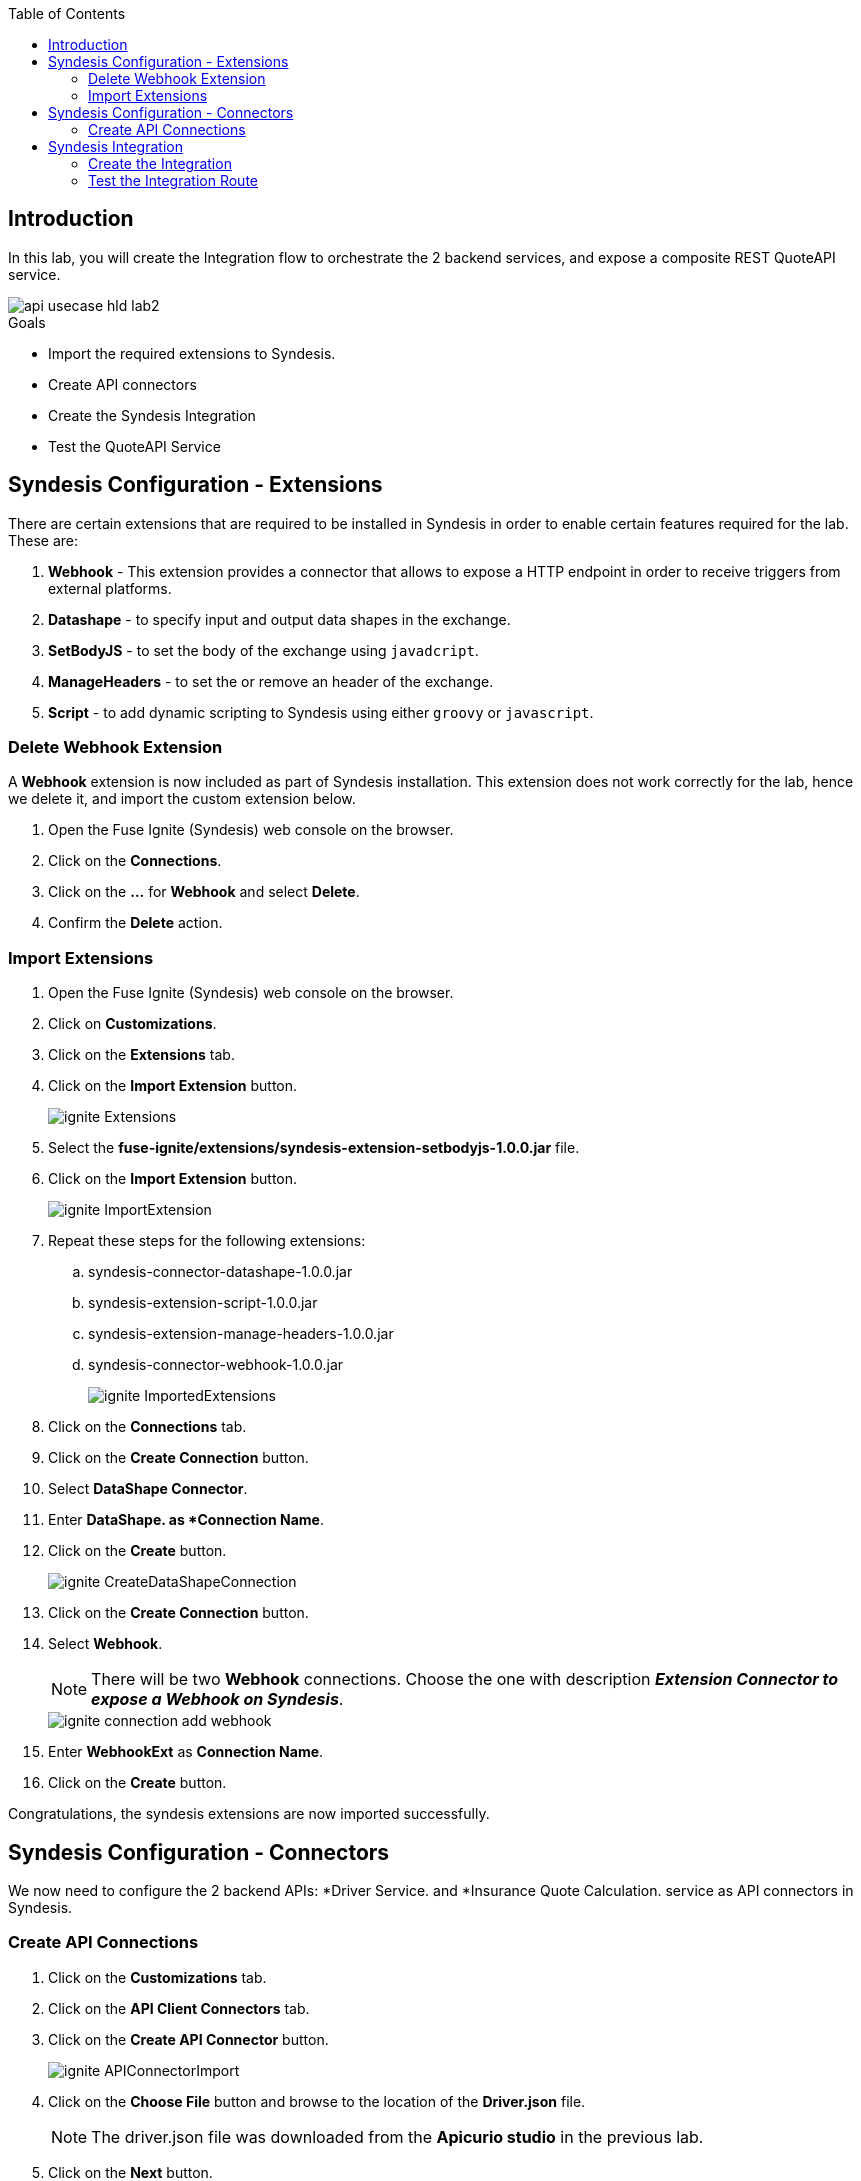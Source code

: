 
:noaudio:
:scrollbar:
:data-uri:
:toc2:
:linkattrs:

== Introduction

In this lab, you will create the Integration flow to orchestrate the 2 backend services, and expose a composite REST QuoteAPI service.

image::images/api-usecase-hld-lab2.png[]

.Goals
* Import the required extensions to Syndesis.
* Create API connectors
* Create the Syndesis Integration
* Test the QuoteAPI Service

== Syndesis Configuration - Extensions

There are certain extensions that are required to be installed in Syndesis in order to enable certain features required for the lab. These are:

. *Webhook* - This extension provides a connector that allows to expose a HTTP endpoint in order to receive triggers from external platforms.
. *Datashape* - to specify input and output data shapes in the exchange.
. *SetBodyJS* - to set the body of the exchange using `javadcript`.
. *ManageHeaders* - to set the or remove an header of the exchange.
. *Script* - to add dynamic scripting to Syndesis using either `groovy` or `javascript`.

=== Delete Webhook Extension

A *Webhook* extension is now included as part of Syndesis installation. This extension does not work correctly for the lab, hence we delete it, and import the custom extension below.

. Open the Fuse Ignite (Syndesis) web console on the browser.
. Click on the *Connections*.
. Click on the *...* for *Webhook* and select *Delete*.
. Confirm the *Delete* action.


=== Import Extensions

. Open the Fuse Ignite (Syndesis) web console on the browser.
. Click on *Customizations*.
. Click on the *Extensions* tab.
. Click on the *Import Extension* button.
+
image::images/ignite-Extensions.png[]

. Select the *fuse-ignite/extensions/syndesis-extension-setbodyjs-1.0.0.jar* file.
. Click on the *Import Extension* button.
+
image::images/ignite-ImportExtension.png[]

. Repeat these steps for the following extensions:

.. syndesis-connector-datashape-1.0.0.jar
.. syndesis-extension-script-1.0.0.jar
.. syndesis-extension-manage-headers-1.0.0.jar
.. syndesis-connector-webhook-1.0.0.jar
+
image::images/ignite-ImportedExtensions.png[]

. Click on the *Connections* tab.

. Click on the *Create Connection* button.

. Select *DataShape Connector*.
. Enter *DataShape. as *Connection Name*.
. Click on the *Create* button.
+
image::images/ignite-CreateDataShapeConnection.png[]

. Click on the *Create Connection* button.

. Select *Webhook*.
+
NOTE: There will be two *Webhook* connections. Choose the one with description *_Extension Connector to expose a Webhook on Syndesis_*.
+
image::images/ignite-connection-add-webhook.png[]

. Enter *WebhookExt* as *Connection Name*.
. Click on the *Create* button.

Congratulations, the syndesis extensions are now imported successfully.

== Syndesis Configuration - Connectors

We now need to configure the 2 backend APIs: *Driver Service. and *Insurance Quote Calculation. service as API connectors in Syndesis.

=== Create API Connections

. Click on the *Customizations* tab.
. Click on the *API Client Connectors* tab.
. Click on the *Create API Connector* button.
+
image::images/ignite-APIConnectorImport.png[]

. Click on the *Choose File* button and browse to the location of the *Driver.json* file.
+
NOTE: The driver.json file was downloaded from the *Apicurio studio* in the previous lab.

. Click on the *Next* button.
+
image::images/ignite-ImportAPIConnectorDriver.png[]

. Click on the *Next* button again.
. Click on the *Next* button again.
. Enter the following values:
+
.Parameters
[options="header"]
|=======================
| Parameter | Value 
| *Host* | http://microcks.api-lifecycle.svc.cluster.local:8080
| *Base URL* | /dynarest/Driver%20Service/1.0/ 
|=======================

. Click on the *Create API Connector* button.
+
image::images/ignite-CreateAPIConnectorDriver2.png[]

. Click on the *Create API Connector* button again.
. Click on the *Choose File* button and browse to *services/RHDM-InsuranceQuoting.json*
. Click on the *Next* button
. Click on the *Next* button again.
. Click on the *Next* button again.

. Enter the following values:
+
.Parameters
[options="header"]
|=======================
| Parameter | Value 
| *Host* | http://quoting-kieserver.rhdm.svc.cluster.local:8080
| *Base URL* | /services/rest 
|=======================

. Click on the *Create API Connector* button.
+
image::images/ignite-CreateAPIConnectorRHDM.png[]

. Click on the *Connections* tab.
. Click on the *Create Connection* button.
. Select *Driver*.
+
image::images/ignite-CreateAPIConnectionDriver.png[]

. Click on the *Next* button.
. Enter *Driver API* as *Connection Name*.
. Click on the *Create* button.
+
image::images/ignite-CreateAPIConnectionDriver-2.png[]

. Click on the *Create Connection* button.
. Select *Insurance Quoting*.
. Enter the following values:
. *Username:* user
. *Password:* password
. Click on the *Next* button
+
image::images/ignite-CreateAPIConnectionRHDM2.png[]

. Enter *RHDM-InsuranceQuoting* as *Connection Name*.
. Click on the *Create Connection* button.

Congratulations, the API connectors for both backend services are now set up correctly in Syndesis. 


== Syndesis Integration

The Integration on Syndesis will consist of the following steps:

* *WebHook Connector* - Starting point of Integration, to expose a HTTP POST endpoint. Will receive a Quote Request JSON object.
* *setBodyJS* - To extract the *id* of the request.
* *Set Header* - To set the header *Connection: close* so that the HTTP connection to Driver API is closed.
* *Driver API* - External request to Driver Service mock API to get the Driver validation details.
* *DataMapper* - To map the response message to the Request for the Insurance Quote Calculation Service.
* *Script* - To set the required HTTP headers and JSON object for the Insurance Quote calculation Service.
* *RHDMInsuranceQuoting* - External request to Insurance Quote Calculation service to get the price quote for the driver.
* *DataMapper* - To map the response message to the Quote response object.
* *DataShape Connector* - Finish connector, for returning the Quote Response JSON object data shape. 

The Integration design is as below:

image::images/rhte_BAPI_flow.png[]

=== Create the Integration

. Click on the *Integrations* tab.
. Click on the *Create Integration* button.
. Select *Webhook* as the *Start Connection*.
+
image::images/ignite-IntegrationWebhook.png[]

. Select the only available action.

. Change the *Webhook Token* to *QuoteAPI*.

. Click on the *Next button.*
+
image::images/ignite-CreateWebHookToken.png[]

. Select *JSON Instance* as *Type.*

. Paste the contents of the *Labs\quoteRequest.json* file into the *Definition* field.

. Enter *QuoteRequest* as *Data Type Name*.

. Click on the *Done* button.
+
image::images/ignite-DefineWebhookDatashape.png[]

. Select *DataShape* as the *Finish* *Connection*.

. Select the only available action.

. Select *JSON Instance* as *Type.*

. Enter the following in the *Definition* field:
+
-----
{ "price": 123 }
-----

. Enter *QuoteResponse* as *Data Type Name*.

. Click on the *Done *button*.
+
image::images/ignite-CreateDataShapeDefinitio.png[]

. Hover over the *plus* sign and click on *Add a Step*.
. Select *Set Body JS.*
. Enter the following as *Body:*
+
-----
'{"parameters":{"id": "' + JSON.parse(exchange.in.getBody(java.lang.String.class)).driver.id + '"}}'
-----

. Click on the *Done *button.
+
image::images/ignite-Integration-SetBodyJS.png[]

. Click on the *Add a connection* after the *Set Body JS* step.
. Select *Set Header*.
. Add the following values:
.. *Header name:* Connection
.. *Header value:* close
+
image::images/ignite-integration-setHeader.png[]

. Select *Driver API*.
. Select *Retrieve a Driver resource.*
+
image::images/ignite-Integration-DriverAPI.png[]

. Add a connection after *Driver API*.

. Select *RHDM-InsuranceQuoting.*

. Select the only available action.

. Click on orange circle with a warning icon inside on the top of the *RHDM-InsuranceQuoting* connection.

. Click on the *Add a data mapping step* link.
+
image::images/ignite-Integration-RHDMDataMapping.png[]

. Create the following constants:
+
.Constants
[options="header"]
|=======================
| Value | Type 
| quoting | String 
| quote1 | String 
| 0 | Integer 
| true | Boolean 
| ksession | String 
|=======================

. Perform the following mappings:
+
.Mappings
[options="header"]
|=======================
| Source | Target 
| Contants -&gt; quoting | parameters -&gt; id 
| Contants -&gt; ksession | body -&gt; lookup 
| Contants -&gt; quote1 | body -&gt; commands -&gt; insert -&gt; out-identifier 
| Contants -&gt; true | body -&gt; commands -&gt; insert -&gt; return-object 
| Contants -&gt; 0 | body -&gt; commands -&gt; insert -&gt; object -&gt; com.redhat.insurancequoting.Quote -&gt; price 
|=======================

. It should look like this:
+
image::images/ignite-integration-RHDMDataMapper.png[]

. Perform the following mappings:
+
.Mappings
[options="header"]
|=======================
| Source | Target 
| QuoteRequest -&gt; driver -&gt; age | body -&gt; commands -&gt; insert -&gt; object -&gt; com.redhat.insurancequoting.Quote -&gt; driver -&gt; age 
| QuoteRequest -&gt; driver -&gt; firstName | body -&gt; commands -&gt; insert -&gt; object -&gt; com.redhat.insurancequoting.Quote -&gt; driver -&gt; firstName 
| QuoteRequest -&gt; driver -&gt; lastName | body -&gt; commands -&gt; insert -&gt; object -&gt; com.redhat.insurancequoting.Quote -&gt; driver -&gt; lastName 
| QuoteRequest -&gt; driver -&gt; validLicense | body -&gt; commands -&gt; insert -&gt; object -&gt; com.redhat.insurancequoting.Quote -&gt; driver -&gt; validLicense 
| QuoteRequest -&gt; vehicle -&gt; licensePlate | body -&gt; commands -&gt; insert -&gt; object -&gt; com.redhat.insurancequoting.Quote -&gt; vehicle -&gt; licensePlate 
| QuoteRequest -&gt; vehicle -&gt; maker | body -&gt; commands -&gt; insert -&gt; object -&gt; com.redhat.insurancequoting.Quote -&gt; vehicle -&gt; maker 
| QuoteRequest -&gt; vehicle -&gt; mileage | body -&gt; commands -&gt; insert -&gt; object -&gt; com.redhat.insurancequoting.Quote -&gt; vehicle -&gt; mileage 
| QuoteRequest -&gt; vehicle -&gt; model | body -&gt; commands -&gt; insert -&gt; object -&gt; com.redhat.insurancequoting.Quote -&gt; vehicle -&gt; model 
| QuoteRequest -&gt; vehicle -&gt; modelYear | body -&gt; commands -&gt; insert -&gt; object -&gt; com.redhat.insurancequoting.Quote -&gt; vehicle -&gt; modelYear 
| Response -&gt; fines | body -&gt; commands -&gt; insert -&gt; object -&gt; com.redhat.insurancequoting.Quote -&gt; driver -&gt; fines 
|=======================

. Click on the *Done* button.
+
image::images/ignite-Integration-RHDMDataMapping2.png[]

. Click on orange circle with a warning icon inside on the top of the *DataShape* connection.

. Click on the *Add a data mapping step* link.
+
image::images/ignite-Integration-DataShapeDataMapping1.png[]

. Perform the following mapping:  
+
.Mappings
[options="header"]
|=======================
  | Source | Target     
  | Response -&gt; result -&gt; execution-results -&gt; results -&gt; value -&gt; com.redhat.insurancequoting.Quote -&gt; price | QuoteResponse -&gt; price 
|=======================

. Click on the *Done *button.
+
image::images/ignite-IntegrationDataShapeDataMapping3.png[]

. Add a step *before* the *RHDM-InsuranceQuoting* connection.
+
image::images/ignite-IntegrationAddRemoveHeaderStep.png[]

. Select *Script*.

. Select *Javascript* as the *Language*.

. Enter the following code as *Script:*
+
-----
var obj = JSON.parse(body);
var fire = {"fire-all-rules": {}};
obj.body.commands.push(fire);
exchange.out.headers['Content-Type'] = 'application/json';
exchange.out.headers['Accept'] = 'application/json';
exchange.out.body =JSON.stringify(obj);
-----

. Click on the *Done* button.

* Your Integration should look like this:
+
image::images/ignite-integration-summary.png[]

. Click on the *Publish* button.

. Enter "*InsuranceQuoting*" as the *Integration Name.*

. Wait for the integration to be deployed (~5min).

. In the terminal where you logged in to OCP, execute the following commands:
+
-----
oc project $OCP_USERNAME-fuse-ignite
oc expose dc i-insurancequoting --port 8080
oc expose service i-insurancequoting
-----

. Find out the route exposed for your integration:
+
----
oc get route | grep insurancequoting

----
+
NOTE: The route will be of the format: http://i-insurancequote-$OCP_USERNAME-fuse-ignite.$OCP_SUFFIX

=== Test the Integration Route

. You can test if your integration route is working correctly 
. Send a curl request as below:
+
----
 curl -X POST --header 'Content-Type: application/json' --header 'Accept: application/json' -d '{"driver": {"age":20, "firstName": "Pablo", "lastName": "Szuster", "validLicense": true, "driverID": 12345, "id": "5b89722a368c02000199a1e3", "fines":0},  "vehicle": {"maker": "Chevrolet", "model": "Cruze","modelYear": 2017, "mileage": 5000,"licensePlate": "ABC123"}  }' 'http://i-insurance-$OCP_USERNAME-fuse-ignite.$OCP_SUFFIX/webhook/QuoteAPI'

----
+
NOTE: Provide a valid *id* of the resource that you have created for your Mock *Driver Service*.

. If your integration route is working correctly, you should see a response as below:
+
----
{"price": 1100}
----

. You can see the log of your route and any errors in the Syndesis Integration Page. Click on the *Activity* tab.
+
image::images/ignite-integration-analytics.png[]

IMPORTANT: If the integration reports any errors, fix it and retest. 

Congratulations, your Integration Quote API is now set up. Proceed to the next lab.

